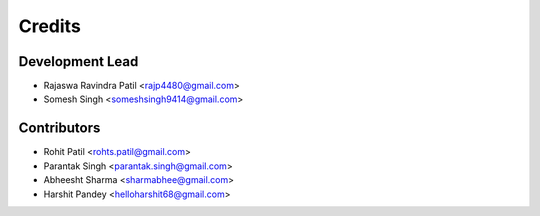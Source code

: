 =======
Credits
=======

Development Lead
----------------

* Rajaswa Ravindra Patil <rajp4480@gmail.com>
* Somesh Singh <someshsingh9414@gmail.com>

Contributors
------------

* Rohit Patil <rohts.patil@gmail.com>
* Parantak Singh <parantak.singh@gmail.com>
* Abheesht Sharma <sharmabhee@gmail.com>
* Harshit Pandey <helloharshit68@gmail.com>

